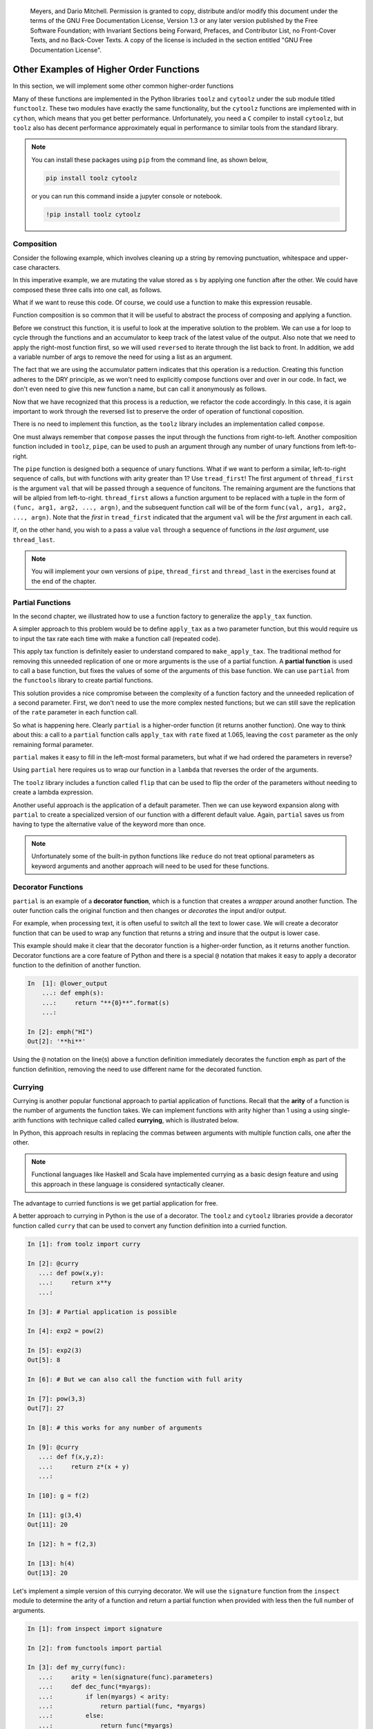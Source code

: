         ..  Copyright (C)  Brad Miller, David Ranum, Jeffrey Elkner, Peter Wentworth, Allen B. Downey, Chris
    Meyers, and Dario Mitchell.  Permission is granted to copy, distribute
    and/or modify this document under the terms of the GNU Free Documentation
    License, Version 1.3 or any later version published by the Free Software
    Foundation; with Invariant Sections being Forward, Prefaces, and
    Contributor List, no Front-Cover Texts, and no Back-Cover Texts.  A copy of
    the license is included in the section entitled "GNU Free Documentation
    License".


Other Examples of Higher Order Functions
========================================

In this section, we will implement some other common higher-order functions

Many of these functions are implemented in the Python libraries ``toolz`` and
``cytoolz`` under the sub module titled ``functoolz``.  These two modules have
exactly the same functionality, but the ``cytoolz`` functions are implemented
with in ``cython``, which means that you get better performance.  Unfortunately,
you need a ``C`` compiler to install ``cytoolz``, but ``toolz`` also has decent
performance approximately equal in performance to similar tools from the
standard library.

.. note::

    You can install these packages using ``pip`` from the command line, as shown
    below,

    .. sourcecode:: python
        
         pip install toolz cytoolz

    or you can run this command inside a jupyter console or notebook.

    .. sourcecode:: python

        !pip install toolz cytoolz

Composition
-----------

Consider the following example, which involves cleaning up a string by removing
punctuation, whitespace and upper-case characters.

.. ipython:: python

    from string import punctuation, whitespace

    s = '''Success is not final, 
           failure is not fatal: 
           it is the courage to continue that counts.'''

    remove_punc = lambda s: "".join([ch for ch in s if ch not in punctuation])
    make_lower_case = lambda s: s.lower()
    fix_whitespace = lambda s: "".join([" " if ch in whitespace else ch for ch in s])

    s = remove_punc(s)
    s = make_lower_case(s)
    s = fix_whitespace(s)
    s


In this imperative example, we are mutating the value stored as ``s`` by
applying one function after the other.  We could have composed these three calls
into one call, as follows.

.. ipython:: python

    s = remove_punc(make_lower_case(fix_whitespace(s)))
    s

What if we want to reuse this code.  Of course, we could use a function to make
this expression reusable.

.. ipython:: python

    clean_up = lambda s: remove_punc(make_lower_case(fix_whitespace(s)))
    s = clean_up(s)
    s


Function composition is so common that it will be useful to abstract the process
of composing and applying a function.  

.. todo:: add a few more analygous examples.

Before we construct this function, it is useful to look at the imperative
solution to the problem.  We can use a for loop to cycle through the functions
and an accumulator to keep track of the latest value of the output.  Also note
that we need to apply the right-most function first, so we will used
``reversed`` to iterate through the list back to front. In addition, we add a
variable number of args to remove the need for using a list as an argument.


.. ipython:: python

    def compose_imperative(*funcs): #*
        def new_func(item):
            output = item
            for func in reversed(funcs):
                output = func(output)
            return output
        return new_func

    clean_up = compose_imperative(remove_punc, make_lower_case, fix_whitespace)
    clean_up(s)

The fact that we are using the accumulator pattern indicates that this operation
is a reduction.  Creating this function adheres to the DRY principle, as we
won't need to explicitly compose functions over and over in our code.  In fact,
we don't even need to give this new function a name, but can call it anonymously
as follows.

.. ipython:: python

    compose_imperative(remove_punc, 
                       make_lower_case, 
                       fix_whitespace)(s)

Now that we have recognized that this process is a reduction, we refactor the
code accordingly.  In this case, it is again important to work through the
reversed list to preserve the order of operation of functional coposition.

.. ipython:: python

    from functools import reduce

    def my_compose(*funcs):  #*
        def new_func(item):
            return reduce(lambda acc, next_func: next_func(acc), reversed(funcs), item)
        return new_func

    my_compose(remove_punc, 
               make_lower_case, 
               fix_whitespace)(s)

There is no need to implement this function, as the ``toolz`` library includes
an implementation called ``compose``.

.. ipython:: python

    from toolz import compose
    compose(remove_punc, 
            make_lower_case, 
            fix_whitespace)(s)

One must always remember that ``compose`` passes the input through the functions
from right-to-left.  Another composition function included in ``toolz``,  ``pipe``,
can be used to push an argument through any number of unary functions from
left-to-right.

.. ipython:: python

    from toolz import pipe
    pipe(s , fix_whitespace, make_lower_case, remove_punc)

The ``pipe`` function is designed both a sequence of unary functions.  What if
we want to perform a similar, left-to-right sequence of calls, but with
functions with arity greater than 1? Use ``tread_first``!    The first argument
of ``thread_first`` is the argument ``val`` that will be passed through a
sequence of funcitons.  The remaining argument are the functions that will be
allpied from left-to-right.  ``thread_first`` allows a function argument to be
replaced with a tuple in the form of ``(func, arg1, arg2, ..., argn)``, and the
subsequent function call will be of the form ``func(val, arg1, arg2, ...,
argn)``.  Note that the *first* in ``tread_first`` indicated that the argument
``val`` will be the *first* argument in each call.

.. ipython:: python

    from operator import add, pow, abs, sub
    from toolz import thread_first

    thread_first(5, (add, 2), (pow, 2), (sub, 6))

    # The above is equivalent to
    sub(pow(add(5, 2), 2), 5)

If, on the other hand, you wish to a pass a value ``val`` through a sequence of
functions *in the last argument*, use ``thread_last``.

.. ipython:: python

    from toolz import thread_last

    thread_last(5, (add, 2), (pow, 2), (sub, 6))

    # The above is equivalent to
    sub(6, pow(2, add(2, 5)))


.. note::

    You will implement your own versions of ``pipe``, ``thread_first`` and
    ``thread_last`` in the exercises found at the end of the chapter.
Partial Functions 
-----------------

In the second chapter, we illustrated how to use a function factory to
generalize the ``apply_tax`` function.

.. ipython:: python

    def make_apply_tax(rate):
        def apply_tax(cost):
            return rate*cost
        return apply_tax

    rate = 1.065
    apply_tax = make_apply_tax(rate)
    apply_tax(1)
    apply_tax(4.55)

A simpler approach to this problem would be to define ``apply_tax`` as a two
parameter function, but this would require us to input the tax rate each time
with make a function call (repeated code).

.. ipython:: python

     def apply_tax(rate, cost):
         return rate*cost
    rate = 1.065
    apply_tax(rate, 1)
    apply_tax(rate, 4.55)

This apply tax function is definitely easier to understand compared to
``make_apply_tax``.  The traditional method for removing this unneeded
replication of one or more arguments is the use of a partial function.  A
**partial function** is used to call a base function, but fixes the values of
some of the arguments of this base function.  We can use ``partial`` from the
``functools`` library to create partial functions.

.. ipython:: python

    from functools import partial

    my_apply_tax = partial(apply_tax, 1.065)
    my_apply_tax(1)
    my_apply_tax(4.55)

This solution provides a nice compromise between the complexity of a function
factory and the unneeded replication of a second parameter.  First, we don't
need to use the more complex nested functions; but we can still save the
replication of the ``rate`` parameter in each function call.

So what is happening here.   Clearly ``partial`` is a higher-order function (it
returns another function).  One way to think about this: a call to a ``partial``
function calls ``apply_tax`` with ``rate`` fixed at 1.065, leaving the ``cost``
parameter as the only remaining formal parameter.

``partial`` makes it easy to fill in the left-most formal parameters, but what
if we had ordered the parameters in reverse?

.. ipython:: python

     def apply_tax_reverse(cost, rate):
         return rate*cost

Using ``partial`` here requires us to wrap our function in a ``lambda`` that
reverses the order of the arguments.

.. ipython:: python

   my_apply_tax = partial(lambda rate, cost: apply_tax_reverse(cost, rate), 1.065) 

   my_apply_tax(1)
   my_apply_tax(4.55)

The ``toolz`` library includes a function called ``flip`` that can be used to
flip the order of the parameters without needing to create a lambda expression.

.. ipython:: python

    from toolz import flip
    my_apply_tax = partial(flip(apply_tax_reverse), 1.065) 

    my_apply_tax(1)
    my_apply_tax(4.55)

Another useful approach is the application of a default parameter.  Then we can
use keyword expansion along with ``partial`` to create a specialized version of
our function with a different default value.  Again, ``partial`` saves us from
having to type the alternative value of the keyword more than once.

.. ipython:: python

    def apply_tax_default(cost, rate=1.05):
         return rate*cost

    my_apply_tax = partial(apply_tax_default, ** {"rate":1.065})

    my_apply_tax(1)
    my_apply_tax(4.55)

.. note::  

    Unfortunately some of the built-in python functions like ``reduce`` do
    not treat optional parameters as keyword arguments and another approach will
    need to be used for these functions.

Decorator Functions
-------------------

``partial`` is an example of a **decorator function**, which is a function that
creates a *wrapper* around another function.  The outer function calls the
original function and then changes or *decorates* the input and/or output.

For example, when processing text, it is often useful to switch all the text to
lower case.  We will create a decorator function that can be used to wrap any
function that returns a string and insure that the output is lower case.

.. ipython:: python

    def lower_out(func):
        def decorated_func(s):
            return func(s).lower()
        return decorated_func

    def emph(s):
        return "**{0}**".format(s)

    decorated_emph = lower_out(emph)

    decorated_emph("HI")

This example should make it clear that the decorator function is a higher-order
function, as it returns another function.  Decorator functions are a core
feature of Python and there is a special ``@`` notation that makes it easy to
apply a decorator function to the definition of another function.

.. sourcecode:: python

    In  [1]: @lower_output
        ...: def emph(s):
        ...:     return "**{0}**".format(s)
        ...:

    In [2]: emph("HI")
    Out[2]: '**hi**'

.. Can't make the @ symbol work in rst/Sphinx

Using the ``@`` notation on the line(s) above a function definition immediately
decorates the function ``emph`` as part of the function definition, removing the
need to use different name for the decorated function.

.. todo:: Add an example for making a decorator that assures that the input is lower.
.. todo:: Make an homework exercise that make both the input and output lower.

Currying
--------

Currying is another popular functional approach to partial application of
functions.  Recall that the **arity** of a function is the number of arguments
the function takes.  We can implement functions with arity higher than 1 using a
using single-arith functions with technique called called **currying**, which is
illustrated below.

.. ipython:: python

    curried_pow = lambda x: lambda y: x**y
    curried_pow(2)(3)

In Python, this approach results in replacing the commas between arguments with
multiple function calls, one after the other.  

.. note::

     Functional languages like Haskell and Scala have implemented currying as a
     basic design feature and using this approach in these language is
     considered syntactically cleaner.

The advantage to curried functions is we get partial application for free.

.. ipython:: python

    exp2 = curried_pow(2)
    exp2(1)
    exp2(3)

A better approach to currying in Python is the use of a decorator.  The
``toolz`` and ``cytoolz`` libraries provide a decorator function called
``curry`` that can be used to convert any function definition into a curried
function.

.. sourcecode:: python

    In [1]: from toolz import curry

    In [2]: @curry
       ...: def pow(x,y):
       ...:     return x**y
       ...:

    In [3]: # Partial application is possible

    In [4]: exp2 = pow(2)

    In [5]: exp2(3)
    Out[5]: 8

    In [6]: # But we can also call the function with full arity

    In [7]: pow(3,3)
    Out[7]: 27

    In [8]: # this works for any number of arguments

    In [9]: @curry
       ...: def f(x,y,z):
       ...:     return z*(x + y)
       ...:

    In [10]: g = f(2)

    In [11]: g(3,4)
    Out[11]: 20

    In [12]: h = f(2,3)

    In [13]: h(4)
    Out[13]: 20

Let's implement a simple version of this currying decorator.  We will use the
``signature`` function from the ``inspect`` module to determine the arity of a
function and return a partial function when provided with less then the full
number of arguments.

.. sourcecode:: python

    In [1]: from inspect import signature

    In [2]: from functools import partial

    In [3]: def my_curry(func):
       ...:     arity = len(signature(func).parameters)
       ...:     def dec_func(*myargs):
       ...:         if len(myargs) < arity:
       ...:             return partial(func, *myargs)
       ...:         else:
       ...:             return func(*myargs)
       ...:     return dec_func
       ...:

    In [4]: @my_curry
       ...: def f(x,y,z):
       ...:     return z*(x + y)
       ...:

    In [5]: g = f(2)

    In [6]: g(3,4)
    Out[6]: 20

    In [7]: h = f(2,3)

    In [8]: h(4)
    Out[8]: 20

    In [9]: f(2,3,4)
    Out[9]: 20

.. note::

    As stated, this is a simple version of the function which ignores key Python
    features like variable and keyword unpacking, as well as default parameters.
    Be sure to use ``curry`` decorator from the ``toolz`` in practice.

What if you wanted to to supply the first and third argument for an arity 3
curried function?  In this case, we can make use of the ``flip`` function from
``toolz``.  This function calls a function with the arguments flipped.

.. ipython:: python

    from toolz.functoolz import flip
    from math import pow
    flip(pow, 2, 3)
    pow(2,3)

``flip`` works well with a curried function, as a flip will give access to the
third parameter while leaving the second parameter empty and returning a partial
function.

.. sourcecode:: python

    In [1]: from toolz import curry

    In [2]: from toolz.functoolz import flip

    In [3]: @curry
       ...: def f(x,y,z):
       ...:     return 1*x + 10*y + 100*z
       ...:

    In [4]: h = flip(f(1), 2)

    In [5]: h(3)
    Out[5]: 231

    In [6]: h(2)
    Out[6]: 221

    In [7]: h(1)
    Out[7]: 211

.. note::

    You will implement your own version of ``flip`` in the exercises.


Other useful curried functions from ``toolz``
---------------------------------------------

Many of the functions from the ``toolz`` library have been designed with
currying in mind.  Furthermore, curried versions of most functions can be
imported from ``toolz.curried``.

One example such a function is ``get``, which can be used to get one more more
entries from a row of a table.

.. ipython:: python

    from toolz.curried import get

    table = [[1,2,3], 
             [4,5,6], 
             [7,8,9]]
    get(2, table[0])
    col1 = [get(2, row) for row in table]
    col1

``get`` also takes a list in the first position and in this case returns all of
the selected columns of the table.

.. ipython:: python

    mixed_up = [get([2, 0, 1], row) for row in table]
    mixed_up

Using the curried version of this function makes it easy to combine it with
``map``.  The final result is the ability to quickly access a selected columns
from a table.

.. ipython:: python

    list(map(get(2), table))

In the first line, we are passing the partial function ``get(2)``, which will
select the third item when applied to a row.  Then ``map`` is used to apply
``get(2)`` to each row in the matrix.  Similarly, we can make a partial
application or ``get`` by passing in a list of indices.

.. ipython:: python

    list(map(get([2,0,1]), table))

This pattern has been abstracted in the ``toolz`` library in the form of
``pluck``.  Similar to combining ``map`` with ``get``, ``pluck`` is a lazy
construct that needs to be forced to completion.

.. ipython:: python

    from toolz.curried import pluck

    list(pluck([2,0,1], table))

The curried version of ``pluck`` can be used to create useful partial functions.

.. ipython:: python

    mixup_table = pluck([2,0,1])
    output = mixup_table(table)
    list(output)

Keep in mind that using ``pipe`` to combine actions on a list or table provides
a readable description of a sequence of transformations.  Suppose that we have a
table of hours worked for all employees over a period of weeks and we wish to
quickly compute the number of hours worked by a particular employee, ``Ann``.

.. ipython:: python

     hours = [["Name",  "Week", "Hours Worked"],
              ["Ann",   1,      40],
              ["Bob",   1,      55],
              ["Alice", 1,      22],
              ["Ann",   2,      45],
              ["Bob",   2,      30],
              ["Alice", 2,      32],
              ["Ann",   3,      30],
              ["Bob",   3,      50],
              ["Alice", 3,      42]]

This process can be accomplished in the following way.

1. Pluck the columns of interest from the table, namely hours worked and name.
2. Filter the new table using the name column.
3. Reduce this filtered list to the total hours worked by ``Ann``.

Separately, this can be accomplished as follows.

.. ipython:: python

    pluck_table = pluck([0, 2], hours)
    filt_table = filter(lambda r: r[0] == "Ann", pluck_table)
    tot_hour = reduce(lambda a, r: a + r[-1], filt_table, 0)
    tot_hour

Careful inspection of this solution shows the table *piping* through a series of
transformations, as illustrated in the following figure.

.. figure:: Figures/pipe_table.png
    :alt: Illustration of piping the table through a sequence of functions.

    ..

    The imperative solution *pipes* the table through series of transformations, using a temporary name to save the output of each step.

We can clean up much of the unnecessary complexity created by the temporary
variables using the ``pipe`` function along with curried versions of ``pluck``,
``filter`` and ``reduce``.

.. ipython:: python

    from toolz import pipe
    from toolz.curried import filter, pluck
    from functools import reduce, partial

    # We create a lambda around reduce to input the initial value
    tot_hours = pipe(hours,
                     pluck([0,2]),
                     filter(lambda r: r[0] == "Ann"),
                     lambda table: reduce(lambda a, r: a + r[-1], table, 0))
    tot_hours

This is one a useful when transitioning from writing imperative programs to
writing functional programs.  Anytime that you want to write code like this:

.. sourcecode:: python
     
    x = f(x)
    x = g(x)
    x = h(x)

transform this pattern using ``pipe`` and curried or partial functions, as
follows.

.. sourcecode:: python
     
    pipe(x, 
         f, 
         g, 
         h)

Another mind-bending use of the curried functions from ``toolz`` is the curried
version of ``curry``.  In addition to being used to creating curried functions
as a when applied as a decorator, the curried ``curry`` can be applied to other
functions.  The end result is the ability to create a curried version of a
previously defined function, even the built-in Python functions.

We will illustrate by continuing the example using ``map`` and ``get(2)``.
By constructing a curried ``map``, we can now easily define a partial function
that will make a new table that contains only column 3.

.. ipython:: python

    from toolz.curried import curry
    map = curry(map)

    get_col_3 = map(get(2))
    list(get_col_3(table))


Memiozation
-----------

One of the problems with recursive functions, especially if they are not
tail-recursive or have not been refactored to use an accumulator, is the number
of replicated function calls that get made.  To see this, we create a decorator
function that will use a global dictionary to track the number of calls for each
unique argument.   We then apply this decorator function to a recursive function
ther generates the nth `fibonacci number
<https://en.wikipedia.org/wiki/Fibonacci_number>`_.

.. ipython:: python

    call_dict = {}
    def fib_with_call_dict(n):
        call_dict[n] = call_dict.get(n, 0) + 1
        return n if n < 2 else fib_with_call_dict(n-1) + fib_with_call_dict(n-2)


    fib_with_call_dict(12)
    call_dict
    total_calls_to_fib = sum( val for val in call_dict.values())
    total_calls_to_fib

We see that, even for a small value of ``n``, we get a larger number of calls
for each of the number less than ``n``.  One solution to this problem is
**memiozation**, which involves decorating our function and using a dictionary
to remember the output of previous calls.  First, we will implement a closure
that includes a reference to a dictionary.  When ever we know the return value
for a specific argument, we will save it in our dictionary.  Furthermore, we
will query the dictionary each time our function is called, and we will
immediately return the solution if saved in the dictionary.


.. ipython:: python

    def make_fib_with_dict():
        return_dict = {}
        def fib_with_dict(n):
            # immediate return for things we know
            if n in return_dict:
                return return_dict[n]
            else:
                return_dict[n] =  output = n if n < 2 else fib_with_call_dict(n-1) + fib_with_call_dict(n-2)
                return output
        return fib_with_dict

    fib_with_dict = make_fib_with_dict()

    fib_with_dict(12)

Let's add some tooling to this function to track the number of calls that are
immediately satisfied by the dictionary return.

.. ipython:: python

    dict_calls = 0
    recursive_calls = 0
    def make_fib_with_dict():
        return_dict = {}
        def fib_with_dict(n, dict_calls, rec_calls):
            # immediate return for things we know
            if n in return_dict:
                return return_dict[n], dict_calls + 1, rec_calls
            else:
                output, dict_calls, rec_calls = (n, 0, 1) if n < 2 else [sum(a, b) for a, b in zip(fib_with_call_dict(n-1, dict_calls, rec_calls), fib_with_call_dict(n-2, dict_calls, rec_calls))]
                return output, dict_calls, rec_calls + 1
        return fib_with_dict

    fib_with_dict = make_fib_with_dict()

    fib_with_dict(12, 0, 0)

The ``toolz/cytoolz`` modules provide
a ``memoize`` function that can be applied to a function or used as a
dictionary.

.. ipython:: python

    from toolz.functoolz import memoize

    # You definite don't want to call this without memoize
    def fib_print(n):
        print("Computing fib({0})".format(n))
        return n if n < 2 else fib_print(n-1) + fib_print(n-2)

    mem_fib = memoize(fib_print)

    mem_fib(12)

Note that ``memoize`` also works as a decorator.

.. sourcecode:: python

    @memoize
    def fib(n)
        return n if n < 2 else fib(n-1) + fib(n-2)

We can then check this dictionary and
immediately return a value that was previously calculated.  Since we need to
mutate the dictionary, it will be defined as an external local variable and
declared using the ``nonlocal`` statement in the inner function.


.. ipython:: python

    def memioze(func):
        return_values = {}
        def dec_func(n):
            nonlocal return_values
            if n in return_values:
                return return_values[n]
            else:
                output = func(n)
                return_values[n] = output
                return output
            return_values[n]
        return dec_func
   
   
    @call_dict
    @memioze
    def fib(n):
        return n if n < 2 else fib(n-1) + fib(n-2)
   
    call_dict = {}
    fib(12)
    call_dict

.. .. admonition:: See also
.. 
..      An exercise at the end of the chapter involves creating a ``left_comp`` composition
..      operator that applies the functions from left to right, which is similar to
..      `Clojures -> thread-first macro.
..      <https://clojuredocs.org/clojure.core/-%3E>`_
.. 
.. .. note:: 
.. 
..     For a better approach to cleaning up Twitter data, see `Marco
..     Bonzanini's blog
..     <https://marcobonzanini.com/2015/03/09/mining-twitter-data-with-python-part-2/>`_,
..     which is shared under `Creative Commons Attribution 4.0 International License. <http://creativecommons.org/licenses/by/4.0/>`_.

.. todo:: design ``juxt`` see https://clojuredocs.org/clojure.core/juxt
.. todo:: design complement see http://clojure.github.io/clojure/clojure.core-api.html#clojure.core/complement
.. todo:: design ``curry`` 
.. todo:: include discussion on toolz and cytoolz, including performance and a discussion on cython(?)
.. todo:  Implement all of the following (possibly in the exercises)
..   H complement(func) 	Convert a predicate function to its logical complement.
..   I compose(*funcs) 	Compose functions to operate in series. DONE
..   I curry(*args, **kwargs) 	Curry a callable function
..   H do(func, x) 	Runs func on x, returns x
..   T excepts(exc, func[, handler]) 	A wrapper around a function to catch exceptions and dispatch to a handler.
..   H flip 	Call the function call with the arguments flipped
..   H identity(x) 	Identity function.
..   H juxt(*funcs) 	Creates a function that calls several functions with the same arguments
..   T memoize 	Cache a function’s result for speedy future evaluation
..   T pipe(data, *funcs) 	Pipe a value through a sequence of functions
..   T thread_first(val, *forms) 	Thread value through a sequence of functions/forms
..   H thread_last(val, *forms) 	Thread value through a sequence of functions/forms
.. todo:: Other ideas: reducers and transducers from clojure.
